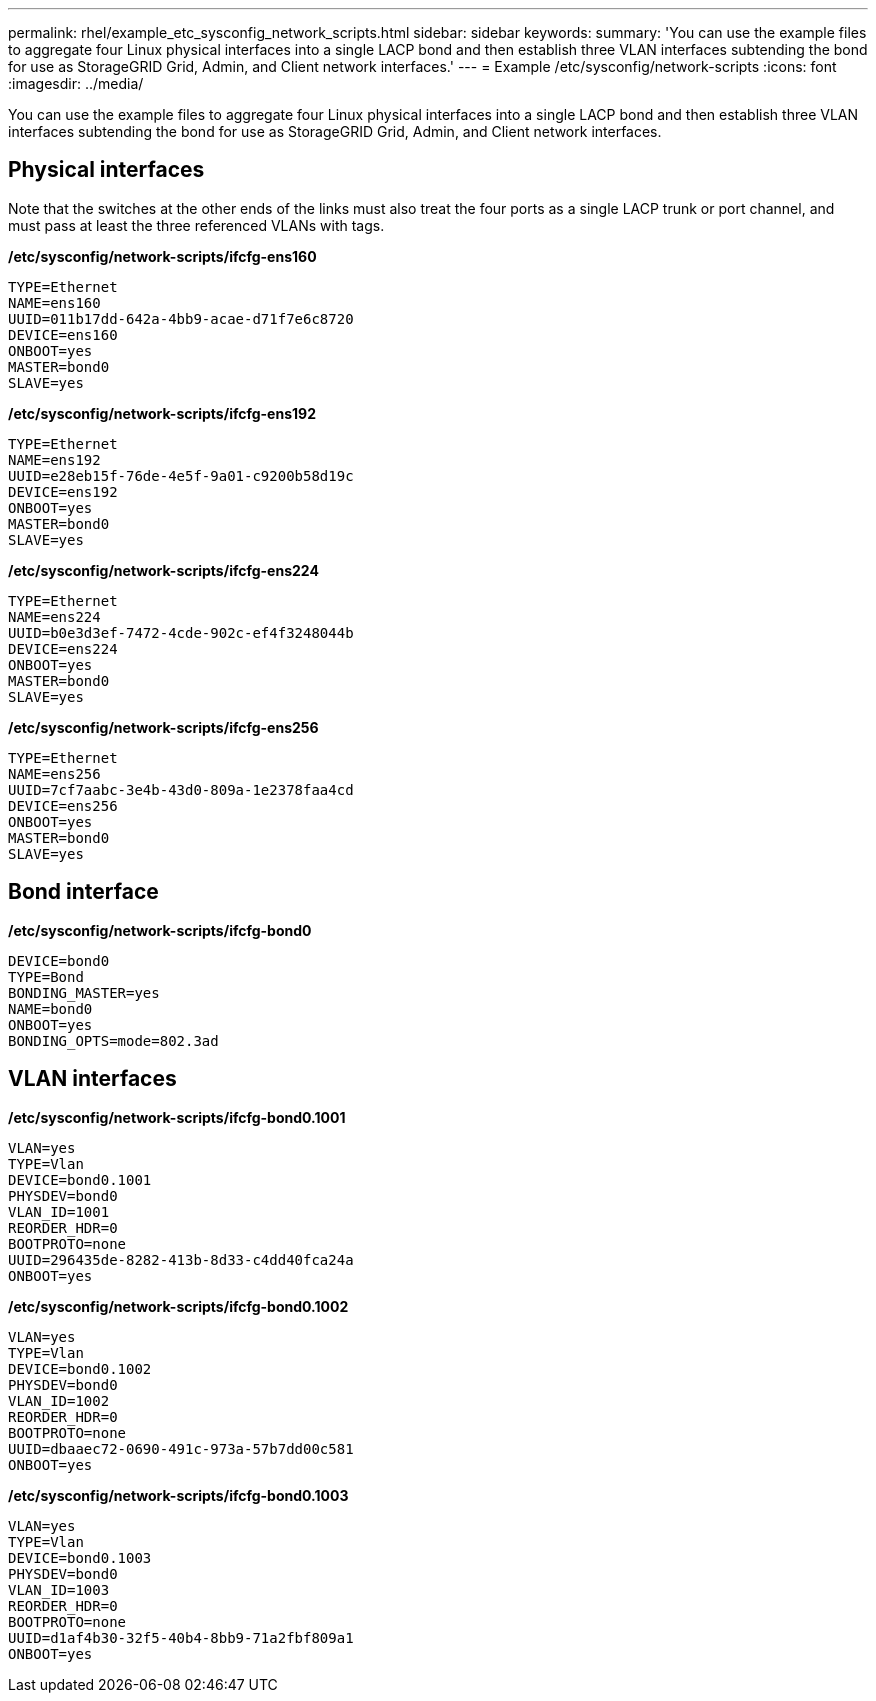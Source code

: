 ---
permalink: rhel/example_etc_sysconfig_network_scripts.html
sidebar: sidebar
keywords: 
summary: 'You can use the example files to aggregate four Linux physical interfaces into a single LACP bond and then establish three VLAN interfaces subtending the bond for use as StorageGRID Grid, Admin, and Client network interfaces.'
---
= Example /etc/sysconfig/network-scripts
:icons: font
:imagesdir: ../media/

[.lead]
You can use the example files to aggregate four Linux physical interfaces into a single LACP bond and then establish three VLAN interfaces subtending the bond for use as StorageGRID Grid, Admin, and Client network interfaces.

== Physical interfaces

Note that the switches at the other ends of the links must also treat the four ports as a single LACP trunk or port channel, and must pass at least the three referenced VLANs with tags.

*/etc/sysconfig/network-scripts/ifcfg-ens160*

----
TYPE=Ethernet
NAME=ens160
UUID=011b17dd-642a-4bb9-acae-d71f7e6c8720
DEVICE=ens160
ONBOOT=yes
MASTER=bond0
SLAVE=yes
----

*/etc/sysconfig/network-scripts/ifcfg-ens192*

----
TYPE=Ethernet
NAME=ens192
UUID=e28eb15f-76de-4e5f-9a01-c9200b58d19c
DEVICE=ens192
ONBOOT=yes
MASTER=bond0
SLAVE=yes
----

*/etc/sysconfig/network-scripts/ifcfg-ens224*

----
TYPE=Ethernet
NAME=ens224
UUID=b0e3d3ef-7472-4cde-902c-ef4f3248044b
DEVICE=ens224
ONBOOT=yes
MASTER=bond0
SLAVE=yes
----

*/etc/sysconfig/network-scripts/ifcfg-ens256*

----
TYPE=Ethernet
NAME=ens256
UUID=7cf7aabc-3e4b-43d0-809a-1e2378faa4cd
DEVICE=ens256
ONBOOT=yes
MASTER=bond0
SLAVE=yes
----

== Bond interface

*/etc/sysconfig/network-scripts/ifcfg-bond0*

----
DEVICE=bond0
TYPE=Bond
BONDING_MASTER=yes
NAME=bond0
ONBOOT=yes
BONDING_OPTS=mode=802.3ad
----

== VLAN interfaces

*/etc/sysconfig/network-scripts/ifcfg-bond0.1001*

----
VLAN=yes
TYPE=Vlan
DEVICE=bond0.1001
PHYSDEV=bond0
VLAN_ID=1001
REORDER_HDR=0
BOOTPROTO=none
UUID=296435de-8282-413b-8d33-c4dd40fca24a
ONBOOT=yes
----

*/etc/sysconfig/network-scripts/ifcfg-bond0.1002*

----
VLAN=yes
TYPE=Vlan
DEVICE=bond0.1002
PHYSDEV=bond0
VLAN_ID=1002
REORDER_HDR=0
BOOTPROTO=none
UUID=dbaaec72-0690-491c-973a-57b7dd00c581
ONBOOT=yes
----

*/etc/sysconfig/network-scripts/ifcfg-bond0.1003*

----
VLAN=yes
TYPE=Vlan
DEVICE=bond0.1003
PHYSDEV=bond0
VLAN_ID=1003
REORDER_HDR=0
BOOTPROTO=none
UUID=d1af4b30-32f5-40b4-8bb9-71a2fbf809a1
ONBOOT=yes
----
